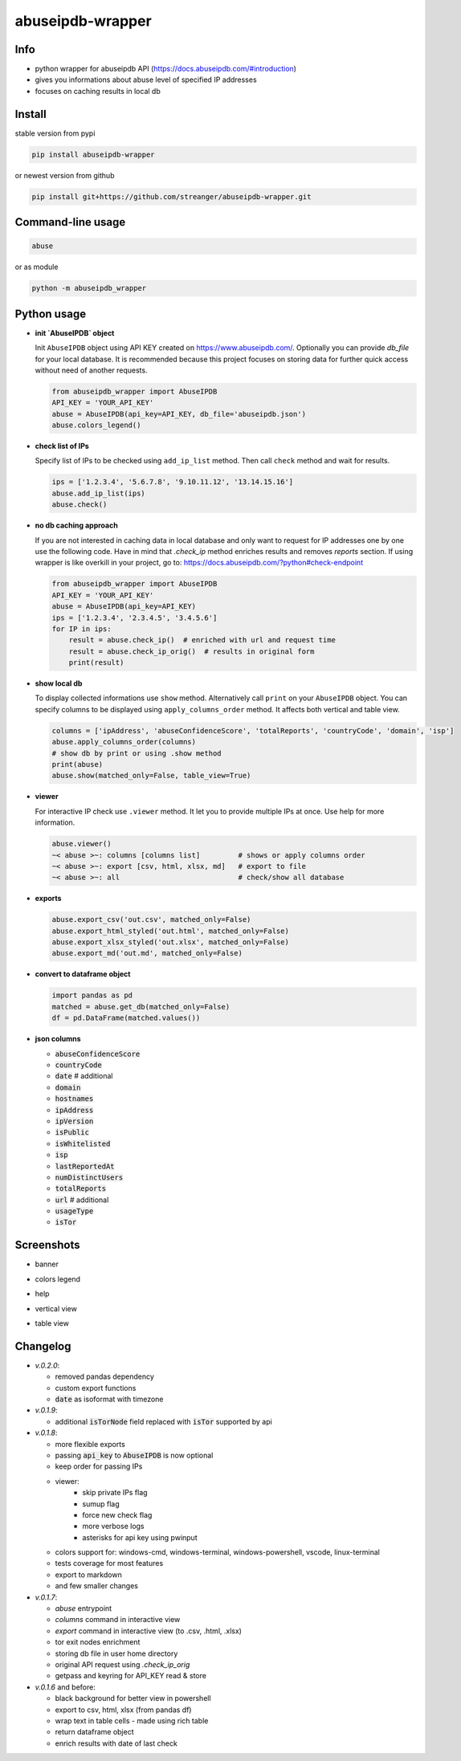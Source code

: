 *********************
abuseipdb-wrapper
*********************

Info
###########################

- python wrapper for abuseipdb API (https://docs.abuseipdb.com/#introduction)

- gives you informations about abuse level of specified IP addresses

- focuses on caching results in local db

Install
###########################

stable version from pypi

.. code-block:: bash

    pip install abuseipdb-wrapper

or newest version from github

.. code-block:: bash

    pip install git+https://github.com/streanger/abuseipdb-wrapper.git

Command-line usage
###########################

.. code-block:: bash

    abuse

or as module

.. code-block:: bash

    python -m abuseipdb_wrapper

Python usage
###########################

- **init `AbuseIPDB` object**

  Init ``AbuseIPDB`` object using API KEY created on https://www.abuseipdb.com/. Optionally you can provide `db_file` for your local database. It is recommended because this project focuses on storing data for further quick access without need of another requests.

  .. code-block:: python

    from abuseipdb_wrapper import AbuseIPDB
    API_KEY = 'YOUR_API_KEY'
    abuse = AbuseIPDB(api_key=API_KEY, db_file='abuseipdb.json')
    abuse.colors_legend()

- **check list of IPs**

  Specify list of IPs to be checked using ``add_ip_list`` method. Then call ``check`` method and wait for results.

  .. code-block:: python

    ips = ['1.2.3.4', '5.6.7.8', '9.10.11.12', '13.14.15.16']
    abuse.add_ip_list(ips)
    abuse.check()

- **no db caching approach**

  If you are not interested in caching data in local database and only want to request for IP addresses one by one use the following code.
  Have in mind that `.check_ip` method enriches results and removes `reports` section.
  If using wrapper is like overkill in your project, go to: https://docs.abuseipdb.com/?python#check-endpoint

  .. code-block:: python

    from abuseipdb_wrapper import AbuseIPDB
    API_KEY = 'YOUR_API_KEY'
    abuse = AbuseIPDB(api_key=API_KEY)
    ips = ['1.2.3.4', '2.3.4.5', '3.4.5.6']
    for IP in ips:
        result = abuse.check_ip()  # enriched with url and request time
        result = abuse.check_ip_orig()  # results in original form
        print(result)

- **show local db**

  To display collected informations use ``show`` method. Alternatively call ``print`` on your ``AbuseIPDB`` object. You can specify columns to be displayed using ``apply_columns_order`` method. It affects both vertical and table view.

  .. code-block:: python

    columns = ['ipAddress', 'abuseConfidenceScore', 'totalReports', 'countryCode', 'domain', 'isp']
    abuse.apply_columns_order(columns)
    # show db by print or using .show method
    print(abuse)
    abuse.show(matched_only=False, table_view=True)

- **viewer**

  For interactive IP check use ``.viewer`` method. It let you to provide multiple IPs at once. Use help for more information.

  .. code-block:: python

    abuse.viewer()
    ~< abuse >~: columns [columns list]         # shows or apply columns order
    ~< abuse >~: export [csv, html, xlsx, md]   # export to file
    ~< abuse >~: all                            # check/show all database

- **exports**

  .. code-block:: python

    abuse.export_csv('out.csv', matched_only=False)
    abuse.export_html_styled('out.html', matched_only=False)
    abuse.export_xlsx_styled('out.xlsx', matched_only=False)
    abuse.export_md('out.md', matched_only=False)

- **convert to dataframe object**

  .. code-block:: python

    import pandas as pd
    matched = abuse.get_db(matched_only=False)
    df = pd.DataFrame(matched.values())

- **json columns**

  - :code:`abuseConfidenceScore`
  - :code:`countryCode`
  - :code:`date`  # additional
  - :code:`domain`
  - :code:`hostnames`
  - :code:`ipAddress`
  - :code:`ipVersion`
  - :code:`isPublic`
  - :code:`isWhitelisted`
  - :code:`isp`
  - :code:`lastReportedAt`
  - :code:`numDistinctUsers`
  - :code:`totalReports`
  - :code:`url`  # additional
  - :code:`usageType`
  - :code:`isTor`

Screenshots
###########################

- banner

.. image:: https://raw.githubusercontent.com/streanger/abuseipdb-wrapper/main/screenshots/banner.png

- colors legend

.. image:: https://raw.githubusercontent.com/streanger/abuseipdb-wrapper/main/screenshots/legend.png

- help

.. image:: https://raw.githubusercontent.com/streanger/abuseipdb-wrapper/main/screenshots/help.png

- vertical view

.. image:: https://raw.githubusercontent.com/streanger/abuseipdb-wrapper/main/screenshots/abuse-vertical-view.png

- table view

.. image:: https://raw.githubusercontent.com/streanger/abuseipdb-wrapper/main/screenshots/abuse-table-view.png

Changelog
###########################
- `v.0.2.0`:

  - removed pandas dependency
  - custom export functions
  - :code:`date` as isoformat with timezone

- `v.0.1.9`:

  - additional :code:`isTorNode` field replaced with :code:`isTor` supported by api

- `v.0.1.8`:

  - more flexible exports
  - passing :code:`api_key` to :code:`AbuseIPDB` is now optional
  - keep order for passing IPs
  - viewer:
      - skip private IPs flag
      - sumup flag
      - force new check flag
      - more verbose logs
      - asterisks for api key using pwinput
  - colors support for: windows-cmd, windows-terminal, windows-powershell, vscode, linux-terminal
  - tests coverage for most features
  - export to markdown
  - and few smaller changes

- `v.0.1.7`:

  - `abuse` entrypoint
  - `columns` command in interactive view
  - `export` command in interactive view (to .csv, .html, .xlsx)
  - tor exit nodes enrichment
  - storing db file in user home directory
  - original API request using `.check_ip_orig`
  - getpass and keyring for API_KEY read & store

- `v.0.1.6` and before:

  - black background for better view in powershell
  - export to csv, html, xlsx (from pandas df)
  - wrap text in table cells - made using rich table
  - return dataframe object
  - enrich results with date of last check
